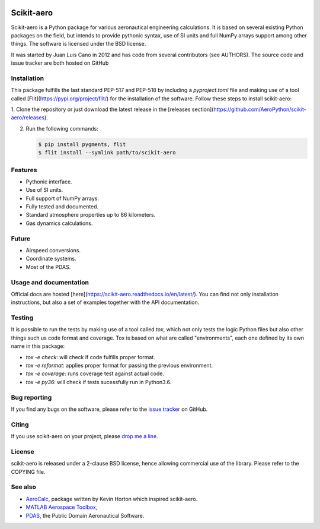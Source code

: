 .. image:: docs/source/_static/logo.png
    :align: center

.. image:: https://img.shields.io/badge/Skaero-%E2%9C%88%EF%B8%8F-9cf
	:target: https://github.com/AeroPython/scikit-aero
	:alt: Skaero

.. image:: https://img.shields.io/badge/Built%20with-Python%20%F0%9F%92%95%20-blue
    :target: https://python.org
    :alt: Built with Python

.. image:: https://img.shields.io/pypi/l/scikit-aero.svg
    :target: https://github.com/AeroPython/scikit-aero/blob/master/COPYING
    :alt: License

.. image:: https://readthedocs.org/projects/scikit-aero/badge/?version=latest
    :target: https://scikit-aero.readthedocs.io/en/latest/?badge=latest
    :alt: Documentation Status

.. image:: https://travis-ci.org/AeroPython/scikit-aero.svg?branch=master
    :target: https://travis-ci.org/AeroPython/scikit-aero
    :alt: Travis

.. image:: https://codecov.io/gh/AeroPython/scikit-aero/branch/master/graph/badge.svg
    :target: https://codecov.io/gh/AeroPython/scikit-aero
    :alt: Coverage

.. image:: https://img.shields.io/badge/mailing%20list-groups.io-8cbcd1.svg
    :target: aeropython@groups.io
    :alt: Email


Scikit-aero
===========

Scikit-aero is a Python package for various aeronautical engineering
calculations. It is based on several existing Python packages on the field, but
intends to provide pythonic syntax, use of SI units and full NumPy arrays
support among other things. The software is licensed under the BSD license.

It was started by Juan Luis Cano in 2012 and has code from several contributors
(see AUTHORS). The source code and issue tracker are both hosted on GitHub

Installation
------------

This package fulfills the last standard PEP-517 and PEP-518 by including a
`pyproject.toml` file and making use of a tool called [Flit](https://pypi.org/project/flit/)
for the installation of the software. Follow these steps to install scikit-aero:

1. Clone the repository or just download the latest release in the [releases
section](https://github.com/AeroPython/scikit-aero/releases).

2. Run the following commands:

   .. code-block:: bash

        $ pip install pygments, flit
        $ flit install --symlink path/to/scikit-aero

Features
--------

* Pythonic interface.
* Use of SI units.
* Full support of NumPy arrays.
* Fully tested and documented.
* Standard atmosphere properties up to 86 kilometers.
* Gas dynamics calculations.

Future
------

* Airspeed conversions.
* Coordinate systems.
* Most of the PDAS.

Usage and documentation
-----------------------

Official docs are hosted [here](https://scikit-aero.readthedocs.io/en/latest/).
You can find not only installation instructions, but also a set of examples together
with the API documentation.

Testing
-------

It is possible to run the tests by making use of a tool called `tox`, which not
only tests the logic Python files but also other things such us code format and
coverage. Tox is based on what are called "environments", each one defined by its
own name in this package:

* `tox -e check`: will check if code fulfills proper format.
* `tox -e reformat`: applies proper format for passing the previous environment.
* `tox -e coverage`: runs coverage test against actual code.
* `tox -e py36`: will check if tests sucessfully run in Python3.6.

Bug reporting
-------------

If you find any bugs on the software, please refer to the `issue tracker`_ on GitHub.

.. _`issue tracker`: https://github.com/Juanlu001/scikit-aero/issues

Citing
------

If you use scikit-aero on your project, please
`drop me a line <mailto:juanlu001@gmail.com>`_.

License
-------

scikit-aero is released under a 2-clause BSD license, hence allowing commercial use
of the library. Please refer to the COPYING file.

See also
--------

* `AeroCalc`_, package written by Kevin Horton which inspired scikit-aero.
* `MATLAB Aerospace Toolbox`_,
* `PDAS`_, the Public Domain Aeronautical Software.

.. _Aerocalc: http://pypi.python.org/pypi/AeroCalc/0.11
.. _`MATLAB Aerospace Toolbox`: http://www.mathworks.com/help/aerotbx/index.html
.. _PDAS: http://www.pdas.com/index.html
